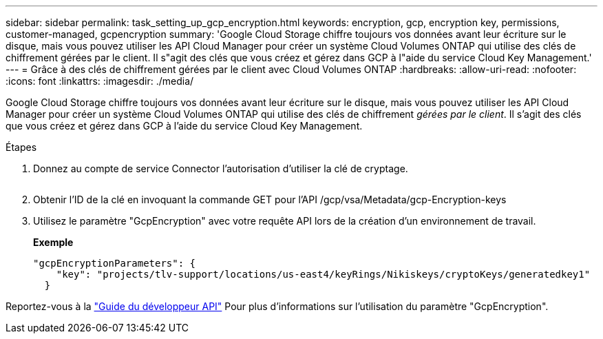 ---
sidebar: sidebar 
permalink: task_setting_up_gcp_encryption.html 
keywords: encryption, gcp, encryption key, permissions, customer-managed, gcpencryption 
summary: 'Google Cloud Storage chiffre toujours vos données avant leur écriture sur le disque, mais vous pouvez utiliser les API Cloud Manager pour créer un système Cloud Volumes ONTAP qui utilise des clés de chiffrement gérées par le client. Il s"agit des clés que vous créez et gérez dans GCP à l"aide du service Cloud Key Management.' 
---
= Grâce à des clés de chiffrement gérées par le client avec Cloud Volumes ONTAP
:hardbreaks:
:allow-uri-read: 
:nofooter: 
:icons: font
:linkattrs: 
:imagesdir: ./media/


[role="lead"]
Google Cloud Storage chiffre toujours vos données avant leur écriture sur le disque, mais vous pouvez utiliser les API Cloud Manager pour créer un système Cloud Volumes ONTAP qui utilise des clés de chiffrement _gérées par le client_. Il s'agit des clés que vous créez et gérez dans GCP à l'aide du service Cloud Key Management.

.Étapes
. Donnez au compte de service Connector l'autorisation d'utiliser la clé de cryptage.
+
image:screenshot_gcp_key.gif[""]

. Obtenir l'ID de la clé en invoquant la commande GET pour l'API /gcp/vsa/Metadata/gcp-Encryption-keys
. Utilisez le paramètre "GcpEncryption" avec votre requête API lors de la création d'un environnement de travail.
+
*Exemple*

+
[source, json]
----
"gcpEncryptionParameters": {
    "key": "projects/tlv-support/locations/us-east4/keyRings/Nikiskeys/cryptoKeys/generatedkey1"
  }
----


Reportez-vous à la link:api.html#_creating_systems_in_gcp["Guide du développeur API"^] Pour plus d'informations sur l'utilisation du paramètre "GcpEncryption".
